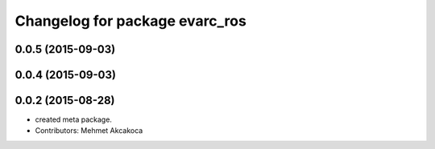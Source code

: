^^^^^^^^^^^^^^^^^^^^^^^^^^^^^^^
Changelog for package evarc_ros
^^^^^^^^^^^^^^^^^^^^^^^^^^^^^^^

0.0.5 (2015-09-03)
------------------

0.0.4 (2015-09-03)
------------------

0.0.2 (2015-08-28)
------------------
* created meta package.
* Contributors: Mehmet Akcakoca
